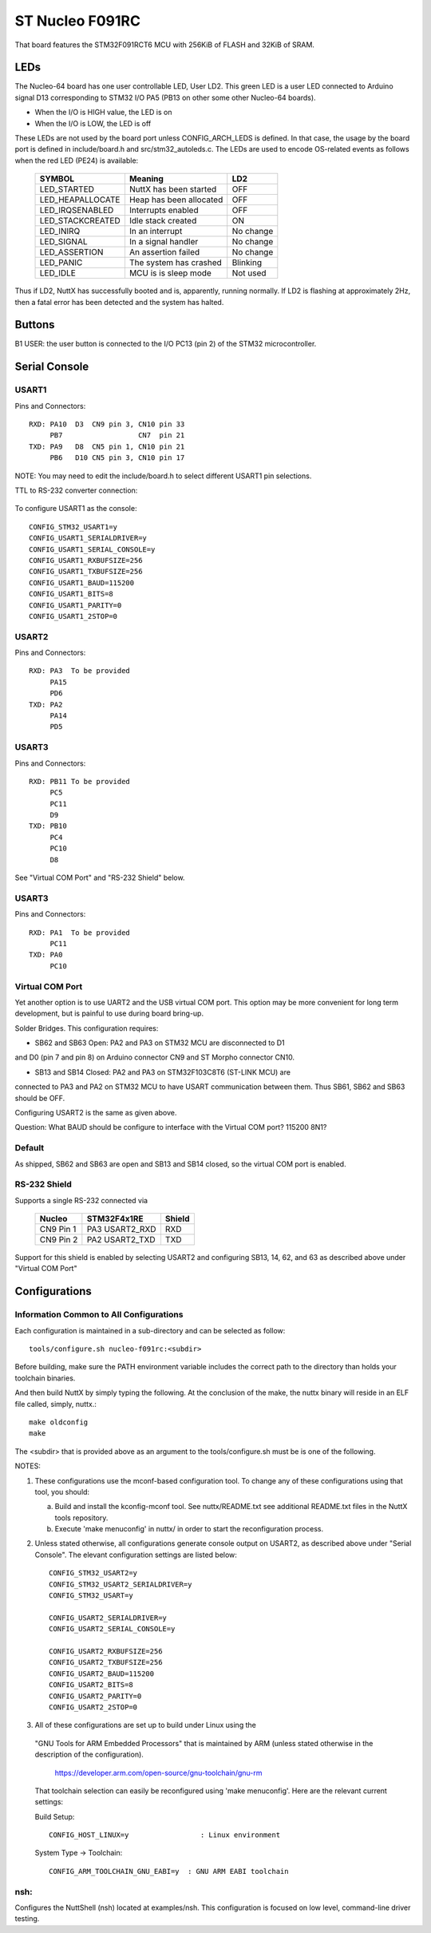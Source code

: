 =================
ST Nucleo F091RC
=================

That board features the STM32F091RCT6 MCU with 256KiB of FLASH
and 32KiB of SRAM.

LEDs
====

The Nucleo-64 board has one user controllable LED, User LD2.  This green
LED is a user LED connected to Arduino signal D13 corresponding to STM32
I/O PA5 (PB13 on other some other Nucleo-64 boards).

- When the I/O is HIGH value, the LED is on
- When the I/O is LOW, the LED is off

These LEDs are not used by the board port unless CONFIG_ARCH_LEDS is
defined.  In that case, the usage by the board port is defined in
include/board.h and src/stm32_autoleds.c. The LEDs are used to encode
OS-related events as follows when the red LED (PE24) is available:

    ===================  =======================  ===========
    SYMBOL                Meaning                   LD2
    ===================  =======================  ===========
    LED_STARTED          NuttX has been started     OFF
    LED_HEAPALLOCATE     Heap has been allocated    OFF
    LED_IRQSENABLED      Interrupts enabled         OFF
    LED_STACKCREATED     Idle stack created         ON
    LED_INIRQ            In an interrupt            No change
    LED_SIGNAL           In a signal handler        No change
    LED_ASSERTION        An assertion failed        No change
    LED_PANIC            The system has crashed     Blinking
    LED_IDLE             MCU is is sleep mode       Not used
    ===================  =======================  ===========

Thus if LD2, NuttX has successfully booted and is, apparently, running
normally.  If LD2 is flashing at approximately 2Hz, then a fatal error
has been detected and the system has halted.

Buttons
=======

B1 USER: the user button is connected to the I/O PC13 (pin 2) of the STM32
microcontroller.

Serial Console
==============

USART1
------
Pins and Connectors::

  RXD: PA10  D3  CN9 pin 3, CN10 pin 33
       PB7                  CN7  pin 21
  TXD: PA9   D8  CN5 pin 1, CN10 pin 21
       PB6   D10 CN5 pin 3, CN10 pin 17

NOTE:  You may need to edit the include/board.h to select different USART1
pin selections.

TTL to RS-232 converter connection:

    =========== ============ =====
    Nucleo CN10 STM32F091RC  Notes
    =========== ============ =====
    Pin 21 PA9  USART1_TX   *Warning you make need to reverse RX/TX on
    Pin 33 PA10 USART1_RX    some RS-232 converters
    Pin 20 GND
    Pin 8  U5V
    =========== ============ =====

To configure USART1 as the console::

  CONFIG_STM32_USART1=y
  CONFIG_USART1_SERIALDRIVER=y
  CONFIG_USART1_SERIAL_CONSOLE=y
  CONFIG_USART1_RXBUFSIZE=256
  CONFIG_USART1_TXBUFSIZE=256
  CONFIG_USART1_BAUD=115200
  CONFIG_USART1_BITS=8
  CONFIG_USART1_PARITY=0
  CONFIG_USART1_2STOP=0

USART2
------
Pins and Connectors::

  RXD: PA3  To be provided
       PA15
       PD6
  TXD: PA2
       PA14
       PD5

USART3
------
Pins and Connectors::

  RXD: PB11 To be provided
       PC5
       PC11
       D9
  TXD: PB10
       PC4
       PC10
       D8

See "Virtual COM Port" and "RS-232 Shield" below.

USART3
------
Pins and Connectors::

  RXD: PA1  To be provided
       PC11
  TXD: PA0
       PC10

Virtual COM Port
----------------

Yet another option is to use UART2 and the USB virtual COM port.  This
option may be more convenient for long term development, but is painful
to use during board bring-up.

Solder Bridges.  This configuration requires:

- SB62 and SB63 Open: PA2 and PA3 on STM32 MCU are disconnected to D1
and D0 (pin 7 and pin 8) on Arduino connector CN9 and ST Morpho
connector CN10.

- SB13 and SB14 Closed:  PA2 and PA3 on STM32F103C8T6 (ST-LINK MCU) are
connected to PA3 and PA2 on STM32 MCU to have USART communication
between them. Thus SB61, SB62 and SB63 should be OFF.

Configuring USART2 is the same as given above.

Question:  What BAUD should be configure to interface with the Virtual
COM port?  115200 8N1?

Default
-------

As shipped, SB62 and SB63 are open and SB13 and SB14 closed, so the
virtual COM port is enabled.

RS-232 Shield
-------------

Supports a single RS-232 connected via

  ========= =============== ========
  Nucleo    STM32F4x1RE     Shield
  ========= =============== ========
  CN9 Pin 1 PA3  USART2_RXD RXD
  CN9 Pin 2 PA2  USART2_TXD TXD
  ========= =============== ========

Support for this shield is enabled by selecting USART2 and configuring
SB13, 14, 62, and 63 as described above under "Virtual COM Port"

Configurations
==============

Information Common to All Configurations
----------------------------------------

Each configuration is maintained in a sub-directory and can be
selected as follow::

  tools/configure.sh nucleo-f091rc:<subdir>

Before building, make sure the PATH environment variable includes the
correct path to the directory than holds your toolchain binaries.

And then build NuttX by simply typing the following.  At the conclusion of
the make, the nuttx binary will reside in an ELF file called, simply, nuttx.::

  make oldconfig
  make

The <subdir> that is provided above as an argument to the tools/configure.sh
must be is one of the following.

NOTES:

1. These configurations use the mconf-based configuration tool.  To
   change any of these configurations using that tool, you should:

   a. Build and install the kconfig-mconf tool.  See nuttx/README.txt
      see additional README.txt files in the NuttX tools repository.

   b. Execute 'make menuconfig' in nuttx/ in order to start the
      reconfiguration process.

2. Unless stated otherwise, all configurations generate console
   output on USART2, as described above under "Serial Console".  The
   elevant configuration settings are listed below::

    CONFIG_STM32_USART2=y
    CONFIG_STM32_USART2_SERIALDRIVER=y
    CONFIG_STM32_USART=y

    CONFIG_USART2_SERIALDRIVER=y
    CONFIG_USART2_SERIAL_CONSOLE=y

    CONFIG_USART2_RXBUFSIZE=256
    CONFIG_USART2_TXBUFSIZE=256
    CONFIG_USART2_BAUD=115200
    CONFIG_USART2_BITS=8
    CONFIG_USART2_PARITY=0
    CONFIG_USART2_2STOP=0

3. All of these configurations are set up to build under Linux using the
  "GNU Tools for ARM Embedded Processors" that is maintained by ARM
  (unless stated otherwise in the description of the configuration).

    https://developer.arm.com/open-source/gnu-toolchain/gnu-rm

  That toolchain selection can easily be reconfigured using
  'make menuconfig'.  Here are the relevant current settings:

  Build Setup::

    CONFIG_HOST_LINUX=y                 : Linux environment

  System Type -> Toolchain::

    CONFIG_ARM_TOOLCHAIN_GNU_EABI=y  : GNU ARM EABI toolchain

nsh:
----

Configures the NuttShell (nsh) located at examples/nsh.  This
configuration is focused on low level, command-line driver testing.
